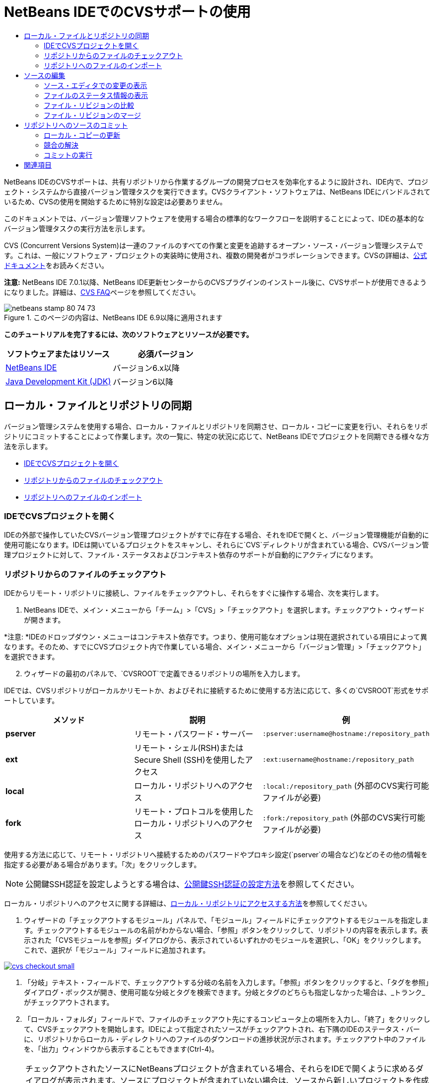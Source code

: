 // 
//     Licensed to the Apache Software Foundation (ASF) under one
//     or more contributor license agreements.  See the NOTICE file
//     distributed with this work for additional information
//     regarding copyright ownership.  The ASF licenses this file
//     to you under the Apache License, Version 2.0 (the
//     "License"); you may not use this file except in compliance
//     with the License.  You may obtain a copy of the License at
// 
//       http://www.apache.org/licenses/LICENSE-2.0
// 
//     Unless required by applicable law or agreed to in writing,
//     software distributed under the License is distributed on an
//     "AS IS" BASIS, WITHOUT WARRANTIES OR CONDITIONS OF ANY
//     KIND, either express or implied.  See the License for the
//     specific language governing permissions and limitations
//     under the License.
//

= NetBeans IDEでのCVSサポートの使用
:jbake-type: tutorial
:jbake-tags: tutorials 
:jbake-status: published
:icons: font
:syntax: true
:source-highlighter: pygments
:toc: left
:toc-title:
:description: NetBeans IDEでのCVSサポートの使用 - Apache NetBeans
:keywords: Apache NetBeans, Tutorials, NetBeans IDEでのCVSサポートの使用

NetBeans IDEのCVSサポートは、共有リポジトリから作業するグループの開発プロセスを効率化するように設計され、IDE内で、プロジェクト・システムから直接バージョン管理タスクを実行できます。CVSクライアント・ソフトウェアは、NetBeans IDEにバンドルされているため、CVSの使用を開始するために特別な設定は必要ありません。

このドキュメントでは、バージョン管理ソフトウェアを使用する場合の標準的なワークフローを説明することによって、IDEの基本的なバージョン管理タスクの実行方法を示します。

CVS (Concurrent Versions System)は一連のファイルのすべての作業と変更を追跡するオープン・ソース・バージョン管理システムです。これは、一般にソフトウェア・プロジェクトの実装時に使用され、複数の開発者がコラボレーションできます。CVSの詳細は、link:http://ximbiot.com/cvs/[+公式ドキュメント+]をお読みください。

*注意:* NetBeans IDE 7.0.1以降、NetBeans IDE更新センターからのCVSプラグインのインストール後に、CVSサポートが使用できるようになりました。詳細は、link:http://wiki.netbeans.org/CVSSupport[+CVS FAQ+]ページを参照してください。


image::images/netbeans-stamp-80-74-73.png[title="このページの内容は、NetBeans IDE 6.9以降に適用されます"]


*このチュートリアルを完了するには、次のソフトウェアとリソースが必要です。*

|===
|ソフトウェアまたはリソース |必須バージョン 

|link:https://netbeans.org/downloads/index.html[+NetBeans IDE+] |バージョン6.x以降 

|link:http://www.oracle.com/technetwork/java/javase/downloads/index.html[+Java Development Kit (JDK)+] |バージョン6以降 
|===


== ローカル・ファイルとリポジトリの同期

バージョン管理システムを使用する場合、ローカル・ファイルとリポジトリを同期させ、ローカル・コピーに変更を行い、それらをリポジトリにコミットすることによって作業します。次の一覧に、特定の状況に応じて、NetBeans IDEでプロジェクトを同期できる様々な方法を示します。

* <<opening,IDEでCVSプロジェクトを開く>>
* <<checking,リポジトリからのファイルのチェックアウト>>
* <<importing,リポジトリへのファイルのインポート>>


=== IDEでCVSプロジェクトを開く

IDEの外部で操作していたCVSバージョン管理プロジェクトがすでに存在する場合、それをIDEで開くと、バージョン管理機能が自動的に使用可能になります。IDEは開いているプロジェクトをスキャンし、それらに`CVS`ディレクトリが含まれている場合、CVSバージョン管理プロジェクトに対して、ファイル・ステータスおよびコンテキスト依存のサポートが自動的にアクティブになります。


=== リポジトリからのファイルのチェックアウト

IDEからリモート・リポジトリに接続し、ファイルをチェックアウトし、それらをすぐに操作する場合、次を実行します。

1. NetBeans IDEで、メイン・メニューから「チーム」>「CVS」>「チェックアウト」を選択します。チェックアウト・ウィザードが開きます。

*注意: *IDEのドロップダウン・メニューはコンテキスト依存です。つまり、使用可能なオプションは現在選択されている項目によって異なります。そのため、すでにCVSプロジェクト内で作業している場合、メイン・メニューから「バージョン管理」>「チェックアウト」を選択できます。

[start=2]
. ウィザードの最初のパネルで、`CVSROOT`で定義できるリポジトリの場所を入力します。

IDEでは、CVSリポジトリがローカルかリモートか、およびそれに接続するために使用する方法に応じて、多くの`CVSROOT`形式をサポートしています。

|===
|メソッド |説明 |例 

|*pserver* |リモート・パスワード・サーバー |`:pserver:username@hostname:/repository_path` 

|*ext* |リモート・シェル(RSH)またはSecure Shell (SSH)を使用したアクセス |`:ext:username@hostname:/repository_path` 

|*local* |ローカル・リポジトリへのアクセス |`:local:/repository_path`
[float-right]#(外部のCVS実行可能ファイルが必要)# 

|*fork* |リモート・プロトコルを使用したローカル・リポジトリへのアクセス |`:fork:/repository_path`
[float-right]#(外部のCVS実行可能ファイルが必要)# 
|===

使用する方法に応じて、リモート・リポジトリへ接続するためのパスワードやプロキシ設定(`pserver`の場合など)などのその他の情報を指定する必要がある場合があります。「次」をクリックします。

NOTE: 公開鍵SSH認証を設定しようとする場合は、link:http://wiki.netbeans.org/wiki/view/FaqHowToSetUpSSHAuth[+公開鍵SSH認証の設定方法+]を参照してください。

ローカル・リポジトリへのアクセスに関する詳細は、link:http://wiki.netbeans.org/wiki/view/FaqHowToAccessLocalCVS[+ローカル・リポジトリにアクセスする方法+]を参照してください。


1. ウィザードの「チェックアウトするモジュール」パネルで、「モジュール」フィールドにチェックアウトするモジュールを指定します。チェックアウトするモジュールの名前がわからない場合、「参照」ボタンをクリックして、リポジトリの内容を表示します。表示された「CVSモジュールを参照」ダイアログから、表示されているいずれかのモジュールを選択し、「OK」をクリックします。これで、選択が「モジュール」フィールドに追加されます。

[.feature]
--

image::images/cvs-checkout-small.png[role="left", link="images/cvs-checkout.png"]

--


1. 「分岐」テキスト・フィールドで、チェックアウトする分岐の名前を入力します。「参照」ボタンをクリックすると、「タグを参照」ダイアログ・ボックスが開き、使用可能な分岐とタグを検索できます。分岐とタグのどちらも指定しなかった場合は、_トランク_がチェックアウトされます。
2. 「ローカル・フォルダ」フィールドで、ファイルのチェックアウト先にするコンピュータ上の場所を入力し、「終了」をクリックして、CVSチェックアウトを開始します。IDEによって指定されたソースがチェックアウトされ、右下隅のIDEのステータス・バーに、リポジトリからローカル・ディレクトリへのファイルのダウンロードの進捗状況が示されます。チェックアウト中のファイルを、「出力」ウィンドウから表示することもできます(Ctrl-4)。

NOTE: チェックアウトされたソースにNetBeansプロジェクトが含まれている場合、それらをIDEで開くように求めるダイアログが表示されます。ソースにプロジェクトが含まれていない場合は、ソースから新しいプロジェクトを作成し、IDEでそれらを開くことを求めるダイアログが表示されます。そのようなソースで新しいプロジェクトを作成する場合、適切なプロジェクト・カテゴリを選択し(新規プロジェクト・ウィザードで)、そのカテゴリ内の「既存のソースを使用する」オプションを使用します。


=== リポジトリへのファイルのインポート

または、IDEで操作していたプロジェクトをリモート・リポジトリにインポートし、CVSリポジトリでバージョン管理されるようになった後に、IDEでそれを引続き操作できます。

*注意: *実際にはシステムからファイルを_エクスポート_しますが、「インポート」という用語は、バージョン管理システムで、ファイルがリポジトリに_インポート_されることを示すために使用されています。

プロジェクトをリポジトリにインポートするには:

1. 「プロジェクト」ウィンドウ(Ctrl-1)から、バージョン管理されていないプロジェクトを選択し、ノードの右クリック・メニューから「バージョン管理」>「CVSリポジトリにインポート」を選択します。CVSのインポート・ウィザードが開きます。
2. インポート・ウィザードの「CVSルート」パネルで、<<protocolTypes,`CVSROOT`>>で定義されるリポジトリの場所を指定します。使用する方法に応じて、リモート・リポジトリへ接続するためのパスワードやプロキシ設定(`pserver`の場合など)などのその他の情報を指定する必要がある場合があります。「次」をクリックします。
3. 「インポートするフォルダ」パネルで、リポジトリ内に配置するローカル・フォルダを指定します。「インポートするフォルダ」テキスト・フィールドには、デフォルトで、プロジェクトの名前が自動的に提案されます。

[.feature]
--

image::images/folder-to-import-small.png[role="left", link="images/folder-to-import.png"]

--


1. 「インポート・メッセージ」テキスト領域に、リポジトリにインポートしようとしているプロジェクトの説明を入力します。
2. 「リポジトリ・フォルダ」テキスト・フィールドにパスを入力して、プロジェクトをインポートするリポジトリ内の場所を指定します。または、「参照」ボタンをクリックして、リポジトリ内の特定の場所に移動します。「終了」をクリックして、インポートを開始します。IDEによってプロジェクト・ファイルがリポジトリにアップロードされ、「出力」ウィンドウが開き、進捗状況が表示されます。

NOTE: CVSクライアントでは、デフォルトでバイナリ・ファイルのインポートを処理しません。バイナリ・ソースをインポートする場合のベスト・プラクティスは、リポジトリ内に`cvswrappers`ファイルを作成することです。詳細は、link:http://wiki.netbeans.org/FaqCVSHowToImportBinaries[+バイナリ・ファイルを正しくインポートする方法+]を参照してください。


== ソースの編集

CVSバージョン管理プロジェクトをIDEで開くと、ソースの変更を開始できます。NetBeans IDEで開くプロジェクトは、それらのノードをダブルクリックすると、「プロジェクト」(Ctrl-1)、「ファイル」(Ctrl-2)、「お気に入り」(Ctrl-3)ウィンドウなどのIDEのウィンドウで表示されるのと同様に、ファイルをソース・エディタで開くことができます。

IDEのソースを操作する場合、自由に使用できる様々なUIコンポーネントがあります。これらは、表示およびバージョン管理コマンドの操作で役立ちます。

* <<viewingChanges,ソース・エディタでの変更の表示>>
* <<viewingFileStatus,ファイルのステータス情報の表示>>
* <<comparing,ファイル・リビジョンの比較>>
* <<merging,ファイル・リビジョンのマージ>>


=== ソース・エディタでの変更の表示

IDEのソース・エディタでバージョン管理されたファイルを開くと、リポジトリから以前にチェックアウトした基本バージョンに照らしあわせながら、そのファイルに行われた変更がリアル・タイムで表示されます。作業に伴って、IDEはソース・エディタのマージンに色分けを使用し、次の情報を伝えます。

|===
|*青* (     ) |古いリビジョンの後で変更された行を示します。 

|*緑* (     ) |古いリビジョンの後で追加された行を示します。 

|*赤* (     ) |古いリビジョンの後で除去された行を示します。 
|===

ソース・エディタの左側のマージンには、行ごとに発生した変更が表示されています。行を変更すると、その変更がすぐに左側のマージンに表示されます。

マージンの色のグループをクリックして、バージョン管理コマンドをコールできます。たとえば、左下のスクリーン・ショットは、赤いアイコンをクリックすると使用可能なウィジェットを示しており、ローカル・コピーから行が除去されたことを示します。

ソース・エディタの右側のマージンには、上から下に向かって、ファイル全体に行われた変更の概要が表示されます。ファイルに変更を行うと、すぐに色分けが生成されます。

マージンの特定の場所をクリックすると、インライン・カーソルがファイルのその場所にすぐに移動します。影響を受ける行数を表示するには、右側のマージンの色つきアイコンの上にマウスを動かします。

|===
|[.feature]
--
image:images/left-ui-small.png[role="left", link="images/left-ui.png"]
--

*左側のマージン* |image:images/right-ui.png[title="エディタの右側のマージンに表示されたバージョン管理の色分け"]
*右側のマージン* 
|===


=== ファイルのステータス情報の表示

「プロジェクト」(Ctrl-1)、「ファイル」(Ctrl-2)、「お気に入り」(Ctrl-3)または「バージョン管理」ウィンドウで作業する場合、IDEには、ファイルのステータス情報を表示するのに役立つ視覚機能がいくつかあります。次の例では、バッジ(例: image:images/blue-badge.png[])、ファイル名の色、および隣接するステータス・ラベルすべての相互の対応方法を確認し、ファイルに対するバージョン管理情報をトラックする単純だが効果的な方法について説明します。

image::images/badge-example.png[]

バッジ、色分け、ファイル・ステータス・ラベル、およびおそらく最も重要なバージョン管理ウィンドウはすべて、効果的な表示および管理能力、およびIDEでのバージョン管理情報に貢献します。

* <<badges,バッジと色分け>>
* <<fileStatus,ファイル・ステータス・ラベル>>
* <<versioning,バージョン管理ウィンドウ>>


==== バッジと色分け

バッジはプロジェクト、フォルダおよびパッケージ・ノードに適用され、そのノードに含まれているファイルのステータスを示します。

バッジに使用される色のスキームを次の表に示します。

|===
|UIコンポーネント |説明 

|*青のバッジ*(image:images/blue-badge.png[]) |ローカルに変更、追加、または削除されたファイルの存在を示します。パッケージの場合、このバッジは、パッケージ自体にのみ適用され、そのサブパッケージには適用されません。プロジェクトまたはフォルダの場合、このバッジはその項目または含まれるサブフォルダ内の内容の変更を示します。 

|*赤のバッジ*(image:images/red-badge.png[]) |_競合する_ファイル(リポジトリに保存されているバージョンと競合するローカル・バージョン)を含むプロジェクト、フォルダまたはパッケージをマークします。パッケージの場合、このバッジは、パッケージ自体にのみ適用され、そのサブパッケージには適用されません。プロジェクトまたはフォルダの場合、このバッジはその項目または含まれるサブフォルダ内の競合を示しています。 
|===


色分けは、リポジトリに照らして、現在のステータスを示す目的でファイル名に適用されます。

|===
|色 |例 |説明 

|*青* |image:images/blue-text.png[] |ファイルがローカルに変更されたことを示します。 

|*緑* |image:images/green-text.png[] |ファイルがローカルに追加されたことを示します。 

|*赤* |image:images/red-text.png[] |ファイルに、ローカル作業コピーとリポジトリのバージョン間の競合が含まれることを示します。 

|*グレー* |image:images/gray-text.png[] |ファイルがCVSによって無視され、バージョン管理コマンド(更新およびコミット)に含まれないことを示します。まだバージョン管理されていない場合にのみ、ファイルが無視されます。 

|*取消し線* |image:images/strike-through-text.png[] |ファイルがコミット操作から除外されることを示します。取消し線テキストは、個々のファイルをコミット・アクションから除外することを選択すると、「バージョン管理」ウィンドウや「コミット」ダイアログなどの特定の場所にのみ表示されます。そのようなファイルは、「更新」など、他のCVSコマンドの影響は引続き受けます。 
|===


==== ファイル・ステータス・ラベル

ファイル・ステータス・ラベルは、バージョン管理ファイルのステータスを、IDEのウィンドウにテキストで示します。デフォルトで、IDEは、ファイルをウィンドウに一覧表示するときに、そのファイルの右側にステータス情報(新規、変更済、無視など)およびタグ情報をグレー・テキストで表示します。ただし、この形式は独自のものに変更できます。たとえば、リビジョン番号をステータス・ラベルに追加する場合は、次を実行します。

1. メイン・メニューから「ツール」>「オプション」(Macでは「NetBeans」>「プリファレンス」)を選択します。「オプション」ウィンドウが開きます。
2. ウィンドウの上部にある「その他」ボタンを選択し、その下にある「バージョン管理」タブをクリックします。左側のパネルの「バージョン管理システム」の下の「CVS」が選択されていることを確認します。

[.feature]
--

image::images/cvs-options-small.png[role="left", link="images/cvs-options.png"]

--


1. 「ステータス・ラベル形式」テキスト・フィールドの右側の「変数を追加」ボタンをクリックします。表示される「変数を追加」ダイアログで`{revision}`変数を選択し、「OK」をクリックします。「ステータス・ラベル形式」テキスト・フィールドに、リビジョン変数が追加されます。
2. ファイルの右側にステータスとリビジョンのみが表示されるようにステータス・ラベルを再フォーマットするには、「ステータス・ラベル形式」テキスト・フィールドの内容を次のように再整理します。

[source,java]
----

[{status}; {revision}]
----
「OK」をクリックします。これでステータス・ラベルにはファイルのステータスとリビジョン番号(該当する場合)が表示されます。

image::images/cvs-file-labels.png[]

ファイル・ステータス・ラベルは、メイン・メニューから「表示」>「バージョン・ラベルを表示」を選択して、オンとオフを切り替えできます。


==== バージョン管理ウィンドウ

CVSバージョン管理ウィンドウは、ローカルの作業コピーの選択されたフォルダ内でファイルに行われた変更のすべてを、リアル・タイムで一覧表示します。これはIDEの下のパネルにデフォルトで開き、追加、削除または変更されたファイルを一覧表示します。

バージョン管理ウィンドウを開くには、(「プロジェクト」ウィンドウ、「ファイル」ウィンドウ、「お気に入り」ウィンドウなどから)バージョン管理ファイルまたはフォルダを選択し、右クリック・メニューから「CVS」>「変更を表示」を選択するか、またはメイン・メニューから「バージョン管理」>「変更を表示」を選択します。IDEの最下部に次のウィンドウが表示されます。

[.feature]
--

image::images/cvs-versioning-window-small.png[role="left", link="images/cvs-versioning-window.png"]

--

デフォルトでは、「バージョン管理」ウィンドウは、選択されたパッケージまたはフォルダ内の変更されたすべてのファイルを一覧表示します。ツールバーにあるボタンを使用することによって、すべての変更を表示するか、表示されるファイルの一覧をローカルまたはリモートで変更されたファイルに制限できます。一覧表示されたファイルの上にある列の見出しをクリックして、名前、ステータス、または場所でファイルをソートすることもできます。

「バージョン管理」ウィンドウのツールバーには、一覧に表示されているすべてのファイルに対して一般的なCVSタスクを呼び出すことができるボタンも用意されています。次の表は、「バージョン管理」ウィンドウのツールバーにあるCVSコマンドをまとめています。

|===
|アイコン |名前 |機能 

|image:images/refresh.png[] |*ステータスのリフレッシュ* |選択したファイルとフォルダのステータスをリフレッシュします。「バージョン管理」ウィンドウに表示されたファイルは、外部で行われた可能性のある任意の変更を反映してリフレッシュできます。 

|image:images/diff.png[] |*すべて差分を取得* |差分ビューアを開くと、ローカルのコピーとリポジトリで保持されているバージョンを並べた比較が表示されます。 

|image:images/update.png[] |*すべて更新* |リポジトリから選択したファイルをすべて更新します。 

|image:images/commit.png[] |*すべてコミット* |ローカルの変更をリポジトリにコミットできます。 
|===

「バージョン管理」ウィンドウで、変更したファイルに対応する表の行を選択し、右クリック・メニューからコマンドを選択すると、他のCVSコマンドにアクセスできます。

image::images/cvs-right-click.png[]

たとえば、ファイルでは次のアクションを実行できます。

|===
|* *注釈を表示*: 

ソース・エディタで開かれているファイルの左マージンに、作成者、リビジョン番号情報を表示します。
 |image:images/annotations.png[] 

|* *履歴を検索*: 

IDEの履歴ビューアで選択したファイルの複数のリビジョンを検索して比較できます。履歴ビューアから、<<comparing,差分>>を取得したり、選択したリビジョンにローカル・コピーをロール・バックしたりすることもできます。
 |[.feature]
--

image::images/history-viewer-small.png[role="left", link="images/history-viewer.png"]

--
 

|* *コミットから除外*: 

コミットを実行するときに除外するファイルをマークできます。
 |[.feature]
--

image::images/exclude-from-commit-small.png[role="left", link="images/exclude-from-commit.png"]

--
 

|* *変更内容を元に戻す*: 

「上書きを確認」ダイアログを開き、ローカル作業コピー内のファイルにコミットした任意のアクションを元に戻すことができます。
 |[.feature]
--

image::images/cvs-confirm-overwrite-small.png[role="left", link="images/cvs-confirm-overwrite.png"]

--
 
|===


=== ファイル・リビジョンの比較

ファイル・リビジョンの比較は、バージョン管理されているプロジェクトを操作する場合に一般的なタスクです。差分コマンドを使用すると、IDEでリビジョンを比較できます。差分コマンドは、選択した項目の右クリック・メニュー(「CVS」>「差分」)および「バージョン管理」ウィンドウから使用できます。「バージョン管理」ウィンドウで、差分を実行するには、リストされているファイルをダブルクリックするか、上部のツールバーにある「すべて差分を取得」アイコン(image:images/diff.png[])をクリックします。

差分の取得を実行すると、選択したファイルとリビジョンについてグラフィカルな差分ビューアがIDEのメイン・ウィンドウで開きます。差分ビューアには2つのコピーが並んだパネルに表示されます。右側により現在に近いコピーが表示されるため、作業コピーに対してリポジトリ・リビジョンを比較すると、右パネルに作業コピーが表示されます。

[.feature]
--

image::images/diff-viewer-small.png[role="left", link="images/diff-viewer.png"]

--

差分ビューアは、バージョン管理の変更を表示する場所に使用されているのと同じ<<viewingChanges,色分け>>を利用します。前に表示したスクリーン・ショットの緑色のブロックは、より現在に近いリビジョンに追加された内容を示します。赤いブロックは、前のリビジョンの内容が、より最近のリビジョンから除去されたことを示します。青は、強調表示された行で変更が発生したことを示します。

また、プロジェクト、パッケージまたはフォルダなどのグループで差分を実行する場合、あるいは「すべて差分を取得」(image:images/diff.png[])をクリックする場合は、差分ビューアの上部領域にリストされているファイルをクリックすると、差分を切り替えることができます。

差分ビューアには次の機能もあります。

* <<makeChanges,ローカル作業コピーへの変更の実行>>
* <<navigateDifferences,差分間の移動>>
* <<changeViewCriteria,表示条件の変更>>


==== ローカル作業コピーへの変更の実行

ローカル作業コピーで差分の取得を実行する場合、IDEの差分ビューア内から直接変更を行うことができます。これを行うには、カーソルを差分ビューアの右ペインに置き、それに従ってファイルを変更するか、または強調表示された各変更の前後で表示されるインライン・アイコンを使用します。

|===
|*置換*(image:images/insert.png[]): |前のリビジョンから現在のリビジョンに、強調表示されたテキストを挿入します。 

|*すべて移動*(image:images/arrow.png[]): |ファイルの現在のリビジョンを、選択した前のリビジョンの状態に戻します。 

|*除去*(image:images/remove.png[]): |現在のリビジョンから強調表示されているテキストを除去し、以前のリビジョンを反映させます。 
|===


==== 比較したファイルの相違間をナビゲート

差分に複数の違いが含まれている場合、ツールバーに表示された矢印アイコンを使用して、それらをナビゲートできます。矢印アイコンを使用すると、差分を上から下へ出現順に表示できます。

|===
|*前*(image:images/diff-prev.png[]): |差分内で、前に表示された差分に移動します。 

|*次*(image:images/diff-next.png[]): |差分内で、次に表示された差分に移動します。 
|===


==== 表示条件の変更

ローカル作業コピー、リポジトリ、またはその両方からの変更を含むファイルを同時に表示するかどうかを選択できます。

|===
|*ローカル*(image:images/locally-mod.png[]): |ローカルで変更されたファイルのみを表示します。 

|*リモート*(image:images/remotely-mod.png[]): |リモートで変更されたファイルのみを表示します。 

|*両方*(image:images/both-mod.png[]): |ローカルとリモートの両方で変更されたファイルを表示します。 
|===


=== ファイル・リビジョンのマージ

NetBeans IDEでは、リポジトリの異なる分岐で行われた変更をローカル作業コピーにマージできます。CVS「マージ」ダイアログを使用して、作業コピーにマージするリポジトリ・ソースを示す条件を指定するのみで済みます。

次の単純な使用事例に、「マージ」ダイアログを適用して、完全な分岐をトランクのヘッドにマージする方法を示します。


|===
|*使用事例:* |プロジェクトの新機能の開発を開始するリクエストがあるため、プロジェクトのトランクの現在の状態から新しい分岐が作成されます。必要なすべての作業が実行され、分岐内のコードが十分に安定した後に、新しい機能をトランクに統合します。 
|===

1. プロジェクトの新しい分岐を作成するには、プロジェクト・ノードを右クリックし、「CVS」>「分岐」を選択します。「分岐」ダイアログで、分岐名として「`new_feature`」と入力し、「完了後にこの分岐に切替え」オプションが選択されていることを確認します。

[.feature]
--

image::images/cvs-branch-dialog-small.png[role="left", link="images/cvs-branch-dialog.png"]

--

「分岐」ボタンをクリックします。リポジトリに新しい分岐が作成され、IDEによってターゲット・リポジトリの場所が新しい分岐に切り替えられます。「プロジェクト」ウィンドウで、バージョン管理されるファイルの横に新しい分岐名がグレーのテキストで表示され、分岐から作業できるようになったことが示されます。

*注意: *<<fileStatus,ファイル・ステータス・ラベル>>がアクティブ化されていることを確認してください(メイン・メニューから「表示」>「バージョン・ラベルを表示」を選択)。


1. ファイルを編集し、ファイルを追加し、ファイルを削除します。すべての変更をコミットします。
2. 新しい機能の準備ができたら、トランクに戻ります。2つの分岐間でマージを実行する場合、ターゲット分岐(この例ではトランク)で作業している必要があります。プロジェクト・ノードを右クリックし、「CVS」>「分岐に切替え」を選択します。表示されるダイアログで、「トランクに切替え」を選択し、「切替え」をクリックします。

IDEによってターゲット・リポジトリの場所がトランクに切り替えられます。「プロジェクト」ウィンドウで、ファイル・ステータス・ラベルが新しい作業場所を反映するように自動的に更新されます。


1. マージを実行するには、プロジェクト・ノードを右クリックし、「CVS」>「分岐での変更をマージ」を選択します。表示されるダイアログで、作業中の分岐に変更をマージ・フィールドに`Trunk`が含まれ、現在の作業場所が示されています。

ダイアログで、次の条件を指定します。
* 分岐の作成後のすべての変更をマージするため、「開始」オプションを「分岐ポイント/ 分岐ルート」に設定されたままにします。
* 「まで」オプションで、「分岐の先頭」を選択し、トランクにマージする分岐の名前を入力します。「参照」をクリックして、リポジトリ内の既存の分岐から検索することもできます。
* マージ後にリビジョンにタグ付けする場合は、「マージ後にトランクにタグ付け」を選択し、選択するタグ名を入力します。

[.feature]
--

image::images/cvs-merge-branches-small.png[role="left", link="images/cvs-merge-branches.png"]

--

「マージ」をクリックします。IDEによって分岐がトランクに組み込まれます。処理でマージ競合が発生した場合、プロジェクトのステータスはこれを示すために「<<resolving,競合をマージ>>」に更新されます。

*注意:* 分岐でのファイルの変更をローカルの作業用ディレクトリにマージした後、その変更をリポジトリに追加するには、「コミット」コマンドを使用して、変更をコミットする必要があります。


== リポジトリへのソースのコミット

ソースに変更を加えた後は、それらをリポジトリにコミットします。一般に、競合が発生しないようにするため、コミットを実行する前に、リポジトリに照らして存在するコピーをすべて更新することをお薦めします。ただし、競合は発生する可能性があり、多くの開発者がプロジェクトを同時に操作する場合には自然な出来事であると考える必要があります。IDEでは、これらのすべての機能を実行できる柔軟なサポートを提供しています。さらに、競合が発生したときに、それらを安全に処理できる競合リゾルバも提供しています。

* <<updating,ローカル・コピーの更新>>
* <<resolving,競合の解決>>
* <<performing,コミットの実行>>


=== ローカル・コピーの更新

「プロジェクト」、「ファイル」または「お気に入り」ウィンドウのバージョン管理された項目の右クリック・メニューから、「CVS」>「更新」を選択して、更新を実行できます。「バージョン管理」ウィンドウから直接作業する場合、表示されているファイルを右クリックし、「更新」を選択するのみで済みます。

変更したソースに対して更新を実行するには、「すべて更新」アイコン(image:images/update.png[])をクリックしますが、このアイコンは<<versioning,「バージョン管理」ウィンドウ>>と<<comparing,差分ビューア>>の両方の上部にあるツールバーに表示されます。リポジトリで行われた変更は、「バージョン管理の出力」ウィンドウに表示されます。


=== 競合の解決

更新またはコミットを実行する場合、IDEのCVSサポートはファイルとリポジトリ・ソースを比較して、同じ場所で他の変更がまだ行われていないことを確認します。以前のチェックアウト(または更新)がリポジトリ_HEAD_ (つまり最新のリビジョン)と一致しなくなり、_さらに_ローカル作業コピーに適用した変更が、変更されたHEADの領域と一致する場合、更新またはコミットは、_競合_になります。

<<badges,バッジと色分け>>に示されているように、競合はIDEで赤のテキストで表示され、「プロジェクト」、「ファイル」または「お気に入り」ウィンドウで表示した場合に、赤のバッジ(image:images/red-badge.png[])が付けられます。「バージョン管理」ウィンドウで作業する場合、競合はファイルのステータスによっても示されます。

image::images/cvs-conflict-versioning-win.png[]

ファイルをリポジトリにコミットする前に、発生したすべての競合を解決する必要があります。IDEで競合を解決するには、マージ競合リゾルバを使用します。マージ競合リゾルバは、変更を行ったときに、マージ済出力を表示しながら、個々の競合に順番に対処できる直観的なインタフェースを備えています。競合しているファイルについてマージ競合リゾルバにアクセスするには、そのファイルを右クリックし、「CVS」>「競合を解決」を選択します。

マージ競合リゾルバは、競合のある2つのリビジョンを上のペインに横に並べて表示し、競合領域は強調表示されます。下部のペインは、2つのリビジョン間の個々の競合のマージが行われると表示されるファイルを示します。

[.feature]
--

image::images/conflict-resolver-small.png[role="left", link="images/conflict-resolver.png"]

--

上部のペインに表示される2つのリビジョンのいずれかを採用することで競合を解決します。採用するリビジョンの「同意」ボタンをクリックします。IDEによって、採用されたリビジョンがソース・ファイルにマージされ、マージ競合リゾルバの下のペインにマージの結果がすぐに表示されます。すべての競合を解決したら、「OK」をクリックしてマージ競合リゾルバを終了し、変更したファイルを保存します。競合を示すバッジが除去され、これで、変更したファイルをリポジトリにコミットできます。


=== コミットの実行

ソース・ファイルの編集、更新の実行および競合の解決後、ローカル作業コピーからファイルをリポジトリにコミットします。IDEでは、次の方法でコミット・コマンドをコールできます。

* 「プロジェクト」、「ファイル」または「お気に入り」ウィンドウで、新規または変更した項目を右クリックし、「CVS」>「コミット」を選択します。
* 「バージョン管理」ウィンドウまたは差分ビューアから、ツールバーにある「すべてコミット」(image:images/commit.png[])ボタンをクリックします。

「コミット」ダイアログが開き、リポジトリにコミットされるファイルが表示されます。

[.feature]
--

image::images/cvs-commit-dialog-small.png[role="left", link="images/cvs-commit-dialog.png"]

--

「コミット」ダイアログには、次が表示されます。

* ローカルで変更されたすべてのファイル
* ローカルで削除されたすべてのファイル
* すべての新規ファイル(リポジトリにまだ存在しないファイル)
* 名前を変更したすべてのファイル。CVSは元のファイルを削除し、新しい名前で複製を作成して、名前が変更されたファイルを処理します。

「コミット」ダイアログで、コミットから個々のファイルを除外するかどうかを指定できます。これを行うには、選択したファイルの「コミット・アクション」列をクリックして、ドロップダウン・リストから「コミットから除外」を選択します。

イメージ・ファイルなど、新しいバイナリ・ファイルが含まれる場合、それらが自動的にバイナリ・ファイルとして検出されます。「コミット・アクション」列のドロップダウン・リストから「バイナリとして追加」または「テキストとして追加」を選択して、ファイルのMIMEタイプを指定できます。

コミットを実行するには:

1. 「コミット・メッセージ」テキスト領域にコミット・メッセージを入力します。または、右上隅にある「最近のメッセージ」(image:images/recent-msgs.png[])アイコンをクリックして、以前使用したメッセージのリストを表示して選択します。
2. 個々のファイルのアクションを指定して「コミット」をクリックします。IDEによってコミットが実行され、ローカルの変更がリポジトリに送信されます。コミット・アクションが実行されると、インタフェースの右下にあるIDEのステータス・バーが表示されます。コミットに成功すると、「プロジェクト」、「ファイル」および「お気に入り」ウィンドウのバージョン管理バッジが消え、コミットされたファイルの色分けが黒に戻ります。
link:/about/contact_form.html?to=3&subject=Feedback:%20Using%20CVS%20Support%20in%20NetBeans%20IDE[+このチュートリアルに関するご意見をお寄せください+]



== 関連項目

これで、NetBeans IDEでのCVSのガイド・ツアーは終了です。このドキュメントでは、IDEのCVSサポートを使用する場合の標準的なワークフローを説明することによって、IDEの基本的なバージョン管理タスクの実行方法を示しました。IDEに含まれる新しいCVS機能の一部を紹介しながら、バージョン管理されたプロジェクトの設定とバージョン管理されたファイルの基本タスクの実行方法を説明しました。

関連するドキュメントについては、次のリソースを参照してください。

* link:http://wiki.netbeans.org/NetBeansUserFAQ#CVS[+NetBeans IDEでのCVSサポートのFAQ+]。NetBeans IDEでのCVSの設定と使用方法に関して、よくある質問への説明を含むドキュメントです。
* link:git.html[+NetBeans IDEでのGitサポートの使用+]。NetBeans IDEでのGitバージョン管理クライアントの使用方法についてのガイドです。
* link:mercurial.html[+NetBeans IDEでのMercurialサポートの使用+]。NetBeans IDEでのMercurialバージョン管理クライアントの使用方法についてのガイドです。
* link:subversion.html[+NetBeans IDEでのSubversionサポートの使用+]。NetBeans IDE 6.xでのSubversionバージョン管理の使用方法についてのガイドです。
* link:clearcase.html[+NetBeans IDEでのClearCaseサポートの使用+]。IDEでのClearCaseバージョン管理機能の使用方法についての紹介です。
* _NetBeans IDEによるアプリケーションの開発_のlink:http://www.oracle.com/pls/topic/lookup?ctx=nb8000&id=NBDAG234[+バージョン管理によるアプリケーションのバージョニング+]。
